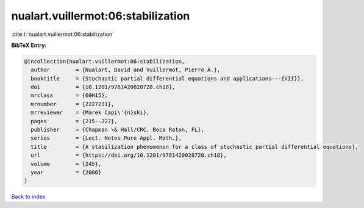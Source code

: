 nualart.vuillermot:06:stabilization
===================================

:cite:t:`nualart.vuillermot:06:stabilization`

**BibTeX Entry:**

.. code-block:: bibtex

   @incollection{nualart.vuillermot:06:stabilization,
     author        = {Nualart, David and Vuillermot, Pierre A.},
     booktitle     = {Stochastic partial differential equations and applications---{VII}},
     doi           = {10.1201/9781420028720.ch18},
     mrclass       = {60H15},
     mrnumber      = {2227231},
     mrreviewer    = {Marek Capi\'{n}ski},
     pages         = {215--227},
     publisher     = {Chapman \& Hall/CRC, Boca Raton, FL},
     series        = {Lect. Notes Pure Appl. Math.},
     title         = {A stabilization phenomenon for a class of stochastic partial differential equations},
     url           = {https://doi.org/10.1201/9781420028720.ch18},
     volume        = {245},
     year          = {2006}
   }

`Back to index <../By-Cite-Keys.html>`_

